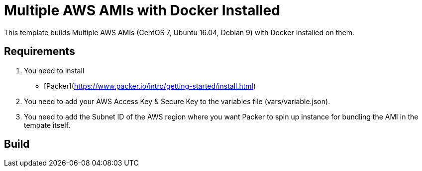 = Multiple AWS AMIs with Docker Installed

This template builds Multiple AWS AMIs (CentOS 7, Ubuntu 16.04, Debian 9) with Docker Installed on them.

== Requirements

. You need to install
   - [Packer](https://www.packer.io/intro/getting-started/install.html)
. You need to add your AWS Access Key & Secure Key to the variables file (vars/variable.json).
. You need to add the Subnet ID of the AWS region where you want Packer to spin up instance for bundling the AMI in the tempate itself.

== Build


